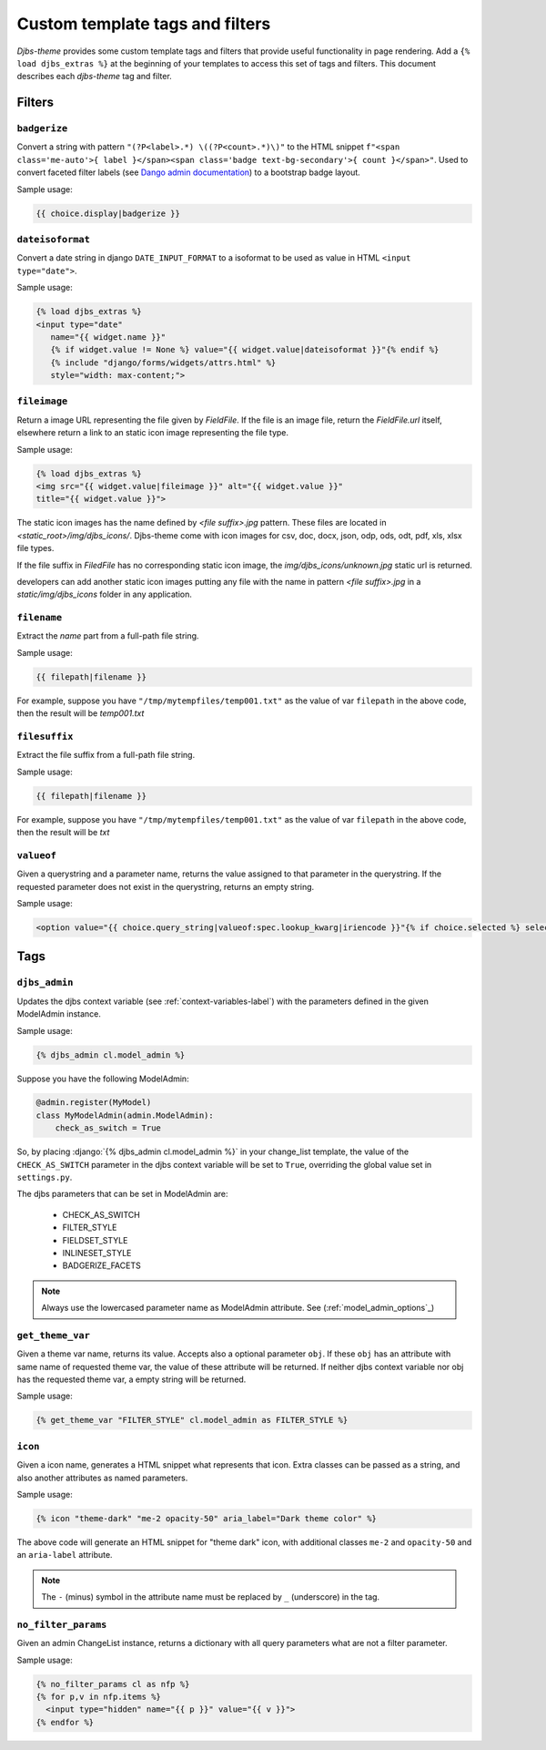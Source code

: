 .. _template_tags_and_filters-label:

Custom template tags and filters
================================

*Djbs-theme* provides some custom template tags and filters that provide useful 
functionality in page rendering. Add a ``{% load djbs_extras %}`` at the 
beginning of your templates to access this set of tags and filters. This 
document describes each *djbs-theme* tag and filter.

Filters
-------

``badgerize``
^^^^^^^^^^^^^

Convert a string with pattern ``"(?P<label>.*) \((?P<count>.*)\)"`` to the 
HTML snippet ``f"<span class='me-auto'>{ label }</span><span class='badge 
text-bg-secondary'>{ count }</span>"``. Used to convert faceted filter labels
(see `Dango admin documentation <https://docs.djangoproject.com/en/5.1/ref/
contrib/admin/#django.contrib.admin.ModelAdmin.show_facets>`__)
to a bootstrap badge layout.

Sample usage:

.. code-block:: django

    {{ choice.display|badgerize }}


``dateisoformat``
^^^^^^^^^^^^^^^^^

Convert a date string in django ``DATE_INPUT_FORMAT`` to a isoformat to be 
used as value in HTML ``<input type="date">``.

Sample usage:

.. code-block:: django

    {% load djbs_extras %}
    <input type="date"
       name="{{ widget.name }}"
       {% if widget.value != None %} value="{{ widget.value|dateisoformat }}"{% endif %}
       {% include "django/forms/widgets/attrs.html" %}
       style="width: max-content;">

``fileimage``
^^^^^^^^^^^^^

Return a image URL representing the file given by `FieldFile`. If the file is
an image file, return the `FieldFile.url` itself, elsewhere return a link to
an static icon image representing the file type.

Sample usage:

.. code-block:: django

    {% load djbs_extras %}
    <img src="{{ widget.value|fileimage }}" alt="{{ widget.value }}" 
    title="{{ widget.value }}">

The static icon images has the name defined by `<file suffix>.jpg` pattern.
These files are located in `<static_root>/img/djbs_icons/`. Djbs-theme come
with icon images for csv, doc, docx, json, odp, ods, odt, pdf, xls, xlsx file
types.

If the file suffix in `FiledFile` has no corresponding static icon image, the
`img/djbs_icons/unknown.jpg` static url is returned.

developers can add another static icon images putting any file with the name in
pattern `<file suffix>.jpg` in a `static/img/djbs_icons` folder in any 
application.

``filename``
^^^^^^^^^^^^

Extract the *name* part from a full-path file string.

Sample usage:

.. code-block:: django

    {{ filepath|filename }}

For example, suppose you have ``"/tmp/mytempfiles/temp001.txt"`` as the value 
of var ``filepath`` in the above code, then the result will be *temp001.txt*

``filesuffix``
^^^^^^^^^^^^^^

Extract the file suffix from a full-path file string.

Sample usage:

.. code-block:: django

    {{ filepath|filename }}

For example, suppose you have ``"/tmp/mytempfiles/temp001.txt"`` as the value 
of var ``filepath`` in the above code, then the result will be *txt*

``valueof``
^^^^^^^^^^^

Given a querystring and a parameter name, returns the value assigned to that 
parameter in the querystring. If the requested parameter does not exist in the 
querystring, returns an empty string.

Sample usage:

.. code-block:: django

        <option value="{{ choice.query_string|valueof:spec.lookup_kwarg|iriencode }}"{% if choice.selected %} selected{% endif %}>{{ choice.display }}</option>

Tags
----

``djbs_admin``
^^^^^^^^^^^^^^

Updates the djbs context variable (see :ref:`context-variables-label`) with 
the parameters defined in the given ModelAdmin instance.

Sample usage:

.. code-block:: django

    {% djbs_admin cl.model_admin %}

Suppose you have the following ModelAdmin:

.. code-block:: python

    @admin.register(MyModel)
    class MyModelAdmin(admin.ModelAdmin):
        check_as_switch = True

.. role:: django(code)
   :language: django

So, by placing :django:`{% djbs_admin cl.model_admin %}` in your change_list 
template, the value of the ``CHECK_AS_SWITCH`` parameter in the djbs context 
variable will be set to ``True``, overriding the global value set in 
``settings.py``.

The djbs parameters that can be set in ModelAdmin are:

 * CHECK_AS_SWITCH
 * FILTER_STYLE
 * FIELDSET_STYLE
 * INLINESET_STYLE
 * BADGERIZE_FACETS

.. note::
    Always use the lowercased parameter name as ModelAdmin attribute.
    See (:ref:`model_admin_options`_)

``get_theme_var``
^^^^^^^^^^^^^^^^^

Given a theme var name, returns its value. Accepts also a optional parameter 
``obj``. If these ``obj`` has an attribute with same name of requested theme 
var, the value of these attribute will be returned. If neither djbs context 
variable nor obj has the requested theme var, a empty string will be returned.

Sample usage:

.. code-block:: django

    {% get_theme_var "FILTER_STYLE" cl.model_admin as FILTER_STYLE %}

``icon``
^^^^^^^^

Given a icon name, generates a HTML snippet what represents that icon. Extra 
classes can be passed as a string, and also another attributes as named 
parameters.

Sample usage:

.. code-block:: django

    {% icon "theme-dark" "me-2 opacity-50" aria_label="Dark theme color" %}


The above code will generate an HTML snippet for "theme dark" icon, with 
additional classes ``me-2`` and ``opacity-50`` and an ``aria-label`` attribute.

.. note::
    The ``-`` (minus) symbol in the attribute name must be replaced by ``_`` 
    (underscore) in the tag.

``no_filter_params``
^^^^^^^^^^^^^^^^^^^^

Given an admin ChangeList instance, returns a dictionary with all query 
parameters what are not a filter parameter.

Sample usage:

.. code-block:: django
    
    {% no_filter_params cl as nfp %}
    {% for p,v in nfp.items %}
      <input type="hidden" name="{{ p }}" value="{{ v }}">
    {% endfor %}